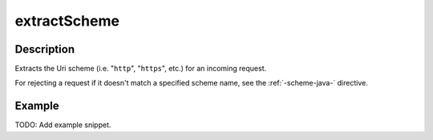 .. _-extractScheme-java-:

extractScheme
=============

Description
-----------
Extracts the Uri scheme (i.e. "``http``", "``https``", etc.) for an incoming request.

For rejecting a request if it doesn't match a specified scheme name, see the :ref:`-scheme-java-` directive.

Example
-------
TODO: Add example snippet.

